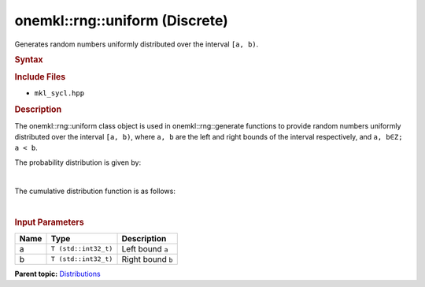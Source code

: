 .. _mkl-rng-uniform-discrete:

onemkl::rng::uniform (Discrete)
============================


.. container::


   Generates random numbers uniformly distributed over the interval
   ``[a, b)``.


   .. container:: section
      :name: GUID-351E5FB2-A4B6-4198-A538-7FF637E06D51


      .. rubric:: Syntax
         :name: syntax
         :class: sectiontitle


      .. cpp:function::  template<typename T = float, method Method =      standard>

      .. cpp:function::  class uniform {

      .. cpp:function::  public:

      .. cpp:function::  uniform(): uniform((T)0.0, (T)1.0){}

      .. cpp:function::  uniform(T a, T b)

      .. cpp:function::  uniform(const uniform<T, Method>& other)

      .. cpp:function::  T a() const

      .. cpp:function::  T b() const

      .. cpp:function::  uniform<T, Method>& operator=(const uniform<T,      Method>& other)

      .. cpp:function::  }

      .. rubric:: Include Files
         :name: include-files
         :class: sectiontitle


      -  ``mkl_sycl.hpp``


      .. rubric:: Description
         :name: description
         :class: sectiontitle


      The onemkl::rng::uniform class object is used in onemkl::rng::generate
      functions to provide random numbers uniformly distributed over the
      interval ``[a, b)``, where ``a, b`` are the left and right bounds
      of the interval respectively, and ``a, b∈Z; a < b``.


      The probability distribution is given by:


      | 
      | |image0|


      The cumulative distribution function is as follows:


      | 
      | |image1|


      .. rubric:: Input Parameters
         :name: input-parameters
         :class: sectiontitle


      .. list-table:: 
         :header-rows: 1

         * -     Name    
           -     Type    
           -     Description    
         * -     a    
           -     \ ``T (std::int32_t)``\     
           -     Left bound ``a``\     
         * -     b    
           -     \ ``T (std::int32_t)``\     
           -     Right bound ``b``\     




.. container:: familylinks


   .. container:: parentlink


      **Parent
      topic:** `Distributions <distributions.html>`__


.. container::


.. |image0| image:: ../equations/GUID-A5408434-7126-4EEC-8AD1-856204EBF263-low.jpg
   :class: .eq
.. |image1| image:: ../equations/GUID-AAA6EA17-BA1C-4185-A5F4-8997B64E3BDD-low.gif
   :class: .eq

